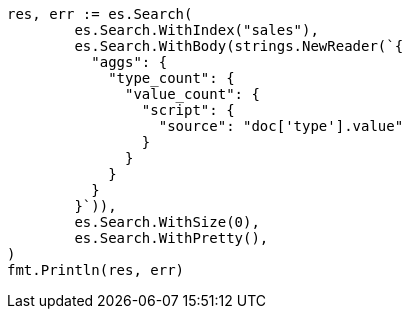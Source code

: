 // Generated from aggregations-metrics-valuecount-aggregation_2615aaced23fbe827cbc00c364e4bd4f_test.go
//
[source, go]
----
res, err := es.Search(
	es.Search.WithIndex("sales"),
	es.Search.WithBody(strings.NewReader(`{
	  "aggs": {
	    "type_count": {
	      "value_count": {
	        "script": {
	          "source": "doc['type'].value"
	        }
	      }
	    }
	  }
	}`)),
	es.Search.WithSize(0),
	es.Search.WithPretty(),
)
fmt.Println(res, err)
----
